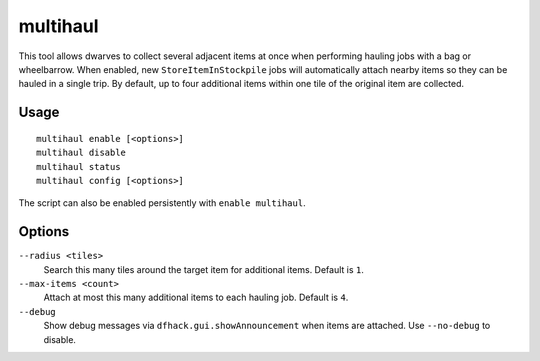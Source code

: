 multihaul
=========

.. dfhack-tool::
    :summary: Haulers gather multiple nearby items when using bags or wheelbarrows.
    :tags: fort productivity items

This tool allows dwarves to collect several adjacent items at once when
performing hauling jobs with a bag or wheelbarrow. When enabled, new
``StoreItemInStockpile`` jobs will automatically attach nearby items so they can
be hauled in a single trip. By default, up to four additional items within one
tile of the original item are collected.

Usage
-----

::

    multihaul enable [<options>]
    multihaul disable
    multihaul status
    multihaul config [<options>]

The script can also be enabled persistently with ``enable multihaul``.

Options
-------

``--radius <tiles>``
    Search this many tiles around the target item for additional items. Default
    is ``1``.
``--max-items <count>``
    Attach at most this many additional items to each hauling job. Default is
    ``4``.
``--debug``
    Show debug messages via ``dfhack.gui.showAnnouncement`` when items are
    attached. Use ``--no-debug`` to disable.
